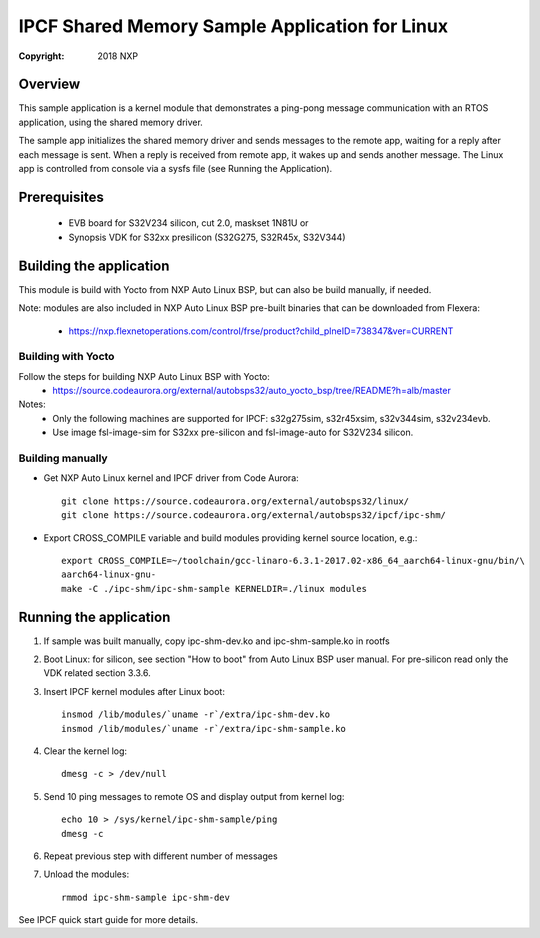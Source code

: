 .. SPDX-License-Identifier: BSD-3-Clause

===============================================
IPCF Shared Memory Sample Application for Linux
===============================================

:Copyright: 2018 NXP

Overview
========
This sample application is a kernel module that demonstrates a ping-pong message
communication with an RTOS application, using the shared memory driver.

The sample app initializes the shared memory driver and sends messages to the
remote app, waiting for a reply after each message is sent. When a reply is
received from remote app, it wakes up and sends another message. The Linux app
is controlled from console via a sysfs file (see Running the Application).

Prerequisites
=============
 - EVB board for S32V234 silicon, cut 2.0, maskset 1N81U or
 - Synopsis VDK for S32xx presilicon (S32G275, S32R45x, S32V344)

Building the application
========================
This module is build with Yocto from NXP Auto Linux BSP, but can also be build
manually, if needed.

Note: modules are also included in NXP Auto Linux BSP pre-built binaries that
can be downloaded from Flexera:
 - https://nxp.flexnetoperations.com/control/frse/product?child_plneID=738347&ver=CURRENT


Building with Yocto
-------------------
Follow the steps for building NXP Auto Linux BSP with Yocto:
 - https://source.codeaurora.org/external/autobsps32/auto_yocto_bsp/tree/README?h=alb/master


Notes:
 - Only the following machines are supported for IPCF: s32g275sim, s32r45xsim,
   s32v344sim, s32v234evb.
 - Use image fsl-image-sim for S32xx pre-silicon and fsl-image-auto for
   S32V234 silicon.

Building manually
-----------------
- Get NXP Auto Linux kernel and IPCF driver from Code Aurora::

   git clone https://source.codeaurora.org/external/autobsps32/linux/
   git clone https://source.codeaurora.org/external/autobsps32/ipcf/ipc-shm/

- Export CROSS_COMPILE variable and build modules providing kernel source
  location, e.g.::

   export CROSS_COMPILE=~/toolchain/gcc-linaro-6.3.1-2017.02-x86_64_aarch64-linux-gnu/bin/\
   aarch64-linux-gnu-
   make -C ./ipc-shm/ipc-shm-sample KERNELDIR=./linux modules

Running the application
=======================
1. If sample was built manually, copy ipc-shm-dev.ko and ipc-shm-sample.ko in
   rootfs

2. Boot Linux: for silicon, see section "How to boot" from Auto Linux BSP user
   manual. For pre-silicon read only the VDK related section 3.3.6.

3. Insert IPCF kernel modules after Linux boot::

    insmod /lib/modules/`uname -r`/extra/ipc-shm-dev.ko
    insmod /lib/modules/`uname -r`/extra/ipc-shm-sample.ko

4. Clear the kernel log::

    dmesg -c > /dev/null

5. Send 10 ping messages to remote OS and display output from kernel log::

    echo 10 > /sys/kernel/ipc-shm-sample/ping
    dmesg -c

6. Repeat previous step with different number of messages

7. Unload the modules::

    rmmod ipc-shm-sample ipc-shm-dev

See IPCF quick start guide for more details.
